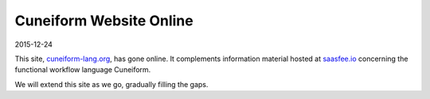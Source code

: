Cuneiform Website Online
========================

2015-12-24

This site, `cuneiform-lang.org <https://cuneiform-lang.org/>`_, has
gone online. It complements information material hosted at
`saasfee.io <http://www.saasfee.io>`_ concerning the functional workflow
language Cuneiform.

We will extend this site as we go, gradually filling the gaps.